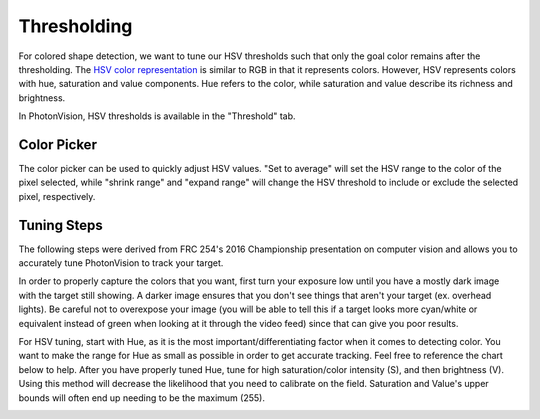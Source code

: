 Thresholding
============

For colored shape detection, we want to tune our HSV thresholds such that only the goal color remains after the thresholding. The `HSV color representation <https://en.wikipedia.org/wiki/HSL_and_HSV>`__ is similar to RGB in that it represents colors. However, HSV represents colors with hue, saturation and value components. Hue refers to the color, while saturation and value describe its richness and brightness.

In PhotonVision, HSV thresholds is available in the "Threshold" tab.

.. raw:: html

        <video width="85%" controls>
            <source src="../../_static/assets/tuningHueSatVal.mp4" type="video/mp4">
            Your browser does not support the video tag.
        </video>

Color Picker
------------

The color picker can be used to quickly adjust HSV values. "Set to average" will set the HSV range to the color of the pixel selected, while "shrink range" and "expand range" will change the HSV threshold to include or exclude the selected pixel, respectively.

.. raw:: html

        <video width="85%" controls>
            <source src="../../_static/assets/colorPicker.mp4" type="video/mp4">
            Your browser does not support the video tag.
        </video>

Tuning Steps
------------
The following steps were derived from FRC 254's 2016 Championship presentation on computer vision and allows you to accurately tune PhotonVision to track your target.

In order to properly capture the colors that you want, first turn your exposure low until you have a mostly dark image with the target still showing. A darker image ensures that you don't see things that aren't your target (ex. overhead lights). Be careful not to overexpose your image (you will be able to tell this if a target looks more cyan/white or equivalent instead of green when looking at it through the video feed) since that can give you poor results.

For HSV tuning, start with Hue, as it is the most important/differentiating factor when it comes to detecting color. You want to make the range for Hue as small as possible in order to get accurate tracking. Feel free to reference the chart below to help. After you have properly tuned Hue, tune for high saturation/color intensity (S), and then brightness (V). Using this method will decrease the likelihood that you need to calibrate on the field. Saturation and Value's upper bounds will often end up needing to be the maximum (255).

.. image:: images/hsl_top.png
   :width: 600
   :alt: HSV chart
